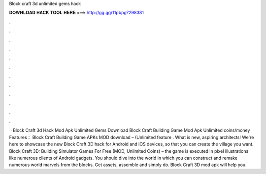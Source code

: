 Block craft 3d unlimited gems hack

𝐃𝐎𝐖𝐍𝐋𝐎𝐀𝐃 𝐇𝐀𝐂𝐊 𝐓𝐎𝐎𝐋 𝐇𝐄𝐑𝐄 ===> http://gg.gg/11pbpg?298381

.

.

.

.

.

.

.

.

.

.

.

.

 · Block Craft 3d Hack Mod Apk Unlimited Gems Download Block Craft Building Game Mod Apk Unlimited coins/money Features： Block Craft Building Game APKs MOD download – (Unlimited feature . What is new, aspiring architects! We're here to showcase the new Block Craft 3D hack for Android and iOS devices, so that you can create the village you want. Block Craft 3D: Building Simulator Games For Free (MOD, Unlimited Coins) – the game is executed in pixel illustrations like numerous clients of Android gadgets. You should dive into the world in which you can construct and remake numerous world marvels from the blocks. Get assets, assemble and simply do. Block Craft 3D mod apk will help you.